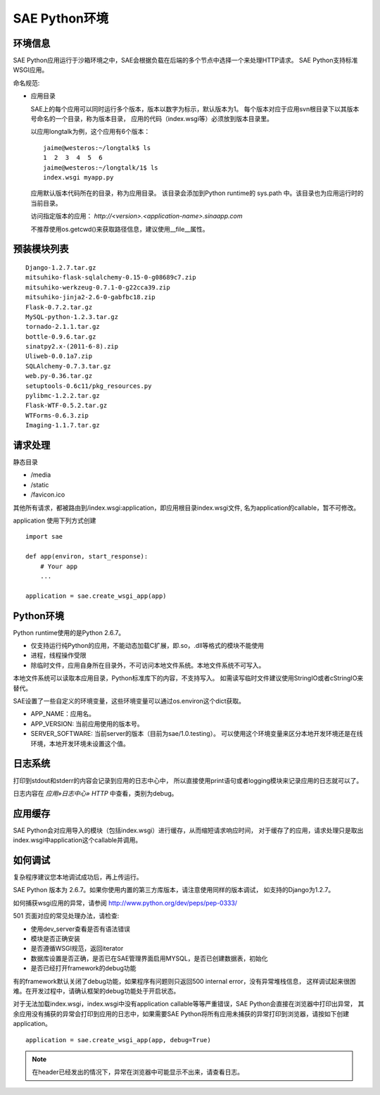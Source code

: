 SAE Python环境
=======================

环境信息
----------

SAE Python应用运行于沙箱环境之中，SAE会根据负载在后端的多个节点中选择一个来处理HTTP请求。
SAE Python支持标准WSGI应用。

命名规范: 

* 应用目录

  SAE上的每个应用可以同时运行多个版本，版本以数字为标示，默认版本为1。
  每个版本对应于应用svn根目录下以其版本号命名的一个目录，称为版本目录，
  应用的代码（index.wsgi等）必须放到版本目录里。

  以应用longtalk为例，这个应用有6个版本： ::
  
        jaime@westeros:~/longtalk$ ls
        1  2  3  4  5  6
        jaime@westeros:~/longtalk/1$ ls
        index.wsgi myapp.py
  
  应用默认版本代码所在的目录，称为应用目录。
  该目录会添加到Python runtime的 sys.path 中。该目录也为应用运行时的当前目录。

  访问指定版本的应用： `http://<version>.<application-name>.sinaapp.com`

  不推荐使用os.getcwd()来获取路径信息，建议使用__file__属性。
  
预装模块列表
---------------------
::

    Django-1.2.7.tar.gz
    mitsuhiko-flask-sqlalchemy-0.15-0-g08689c7.zip
    mitsuhiko-werkzeug-0.7.1-0-g22cca39.zip
    mitsuhiko-jinja2-2.6-0-gabfbc18.zip
    Flask-0.7.2.tar.gz
    MySQL-python-1.2.3.tar.gz
    tornado-2.1.1.tar.gz
    bottle-0.9.6.tar.gz
    sinatpy2.x-(2011-6-8).zip
    Uliweb-0.0.1a7.zip
    SQLAlchemy-0.7.3.tar.gz
    web.py-0.36.tar.gz
    setuptools-0.6c11/pkg_resources.py
    pylibmc-1.2.2.tar.gz
    Flask-WTF-0.5.2.tar.gz
    WTForms-0.6.3.zip
    Imaging-1.1.7.tar.gz


请求处理
-------------

静态目录

* /media
* /static
* /favicon.ico

其他所有请求，都被路由到/index.wsgi:application，即应用根目录index.wsgi文件,
名为application的callable，暂不可修改。

application 使用下列方式创建

.. module:: sae
.. function:: create_wsgi_app(app)

   将标准wsgi应用封装为适宜在SAE上运行的应用

::

    import sae

    def app(environ, start_response):
        # Your app
        ...

    application = sae.create_wsgi_app(app)


Python环境
-------------------

Python runtime使用的是Python 2.6.7。

* 仅支持运行纯Python的应用，不能动态加载C扩展，即.so，.dll等格式的模块不能使用
* 进程，线程操作受限
* 除临时文件，应用自身所在目录外，不可访问本地文件系统。本地文件系统不可写入。

本地文件系统可以读取本应用目录，Python标准库下的内容，不支持写入。
如需读写临时文件建议使用StringIO或者cStringIO来替代。

SAE设置了一些自定义的环境变量，这些环境变量可以通过os.environ这个dict获取。 

+ APP_NAME：应用名。
+ APP_VERSION: 当前应用使用的版本号。
+ SERVER_SOFTWARE: 当前server的版本（目前为sae/1.0.testing）。
  可以使用这个环境变量来区分本地开发环境还是在线环境，本地开发环境未设置这个值。

日志系统
---------
打印到stdout和stderr的内容会记录到应用的日志中心中，
所以直接使用print语句或者logging模块来记录应用的日志就可以了。

日志内容在 `应用»日志中心» HTTP` 中查看，类别为debug。

应用缓存
----------

SAE Python会对应用导入的模块（包括index.wsgi）进行缓存，从而缩短请求响应时间，
对于缓存了的应用，请求处理只是取出index.wsgi中application这个callable并调用。

如何调试
------------
复杂程序建议您本地调试成功后，再上传运行。

SAE Python 版本为 2.6.7。如果你使用内置的第三方库版本，请注意使用同样的版本调试，
如支持的Django为1.2.7。

如何捕获wsgi应用的异常，请参阅 http://www.python.org/dev/peps/pep-0333/

501 页面对应的常见处理办法，请检查:

* 使用dev_server查看是否有语法错误
* 模块是否正确安装
* 是否遵循WSGI规范，返回iterator
* 数据库设置是否正确，是否已在SAE管理界面启用MYSQL，是否已创建数据表，初始化
* 是否已经打开framework的debug功能

有的framework默认关闭了debug功能，如果程序有问题则只返回500 internal error，没有异常堆栈信息，
这样调试起来很困难。在开发过程中，请确认框架的debug功能处于开启状态。

对于无法加载index.wsgi，index.wsgi中没有application callable等等严重错误，SAE Python会直接在浏览器中打印出异常，
其余应用没有捕获的异常会打印到应用的日志中，如果需要SAE Python将所有应用未捕获的异常打印到浏览器，请按如下创建application。

::

    application = sae.create_wsgi_app(app, debug=True)

.. note:: 在header已经发出的情况下，异常在浏览器中可能显示不出来，请查看日志。


